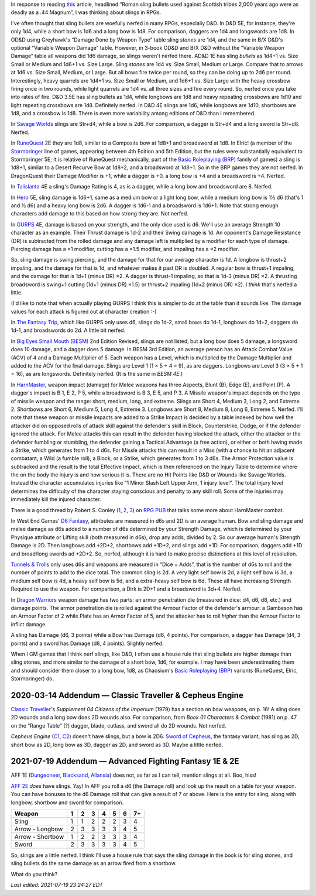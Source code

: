 .. title: Slings in RPGs: Often Nerfed
.. slug: slings-in-rpgs-often-nerfed
.. date: 2020-02-07 14:40:23 UTC-05:00
.. tags: rpg,d&d,runequest,dragonquest,talislanta,slings,gurps,savage worlds,hero system,the fantasy trip,tft,big eyes small mouth,besm,harnmaster,d6 fantasy,opend6,tunnels & trolls,t&t,dragon warriors,brp,basic roleplaying,elric!,stormbringer,traveller,classic traveller,cepheus engine,sword of cepheus,nerfed,ad&d 1e,d&d 4e,d&d 3.5e,aff 1e,aff 2e,advanced fighting fantasy,b/x d&d,od&d
.. category: gaming
.. link: 
.. description: 
.. type: text

In response to reading this_ article, headlined “Roman sling bullets
used against Scottish tribes 2,000 years ago were as deadly as a .44
Magnum”, I was thinking about slings in RPGs.

.. _this: https://www.dailymail.co.uk/sciencetech/article-4541318/Roman-sling-bullets-deadly-44-Magnum.html?fbclid=IwAR2IZhVYW4-4_BcuQDOq2yGXwwurzBd3HNSo1BzN7XUwZLKHF4XZ54yy0VU

I've often thought that sling bullets are woefully nerfed in many
RPGs, especially D&D.  In D&D 5E, for instance, they're only 1d4,
while a short bow is 1d6 and a long bow is 1d8. For comparison,
daggers are 1d4 and longswords are 1d8.  In OD&D using Greyhawk's
“Damage Done by Weapon Type” table sling *stones* are 1d4, and the
same in B/X D&D's optional “Variable Weapon Damage” table.  However,
in 3-book OD&D and B/X D&D without the “Variable Weapon Damage” table
all weapons did 1d6 damage, so slings weren't nerfed there.  AD&D 1E
has sling *bullets* as 1d4+1 vs. Size Small or Medium and 1d6+1
vs. Size Large.  Sling *stones* are 1d4 vs. Size Small, Medium or
Large.  Compare that to arrows at 1d6 vs. Size Small, Medium, or
Large.  But all bows fire twice per round, so they can be doing up to
2d6 per round.  Interestingly, heavy quarrels are 1d4+1 vs. Size Small
or Medium, and 1d6+1 vs. Size Large with the heavy crossbow firing
once in two rounds, while light quarrels are 1d4 vs. all three sizes
and fire every round.  So, nerfed once you take into rates of fire.
D&D 3.5E has sling bullets as 1d4, while longbows are 1d8 and heavy
repeating crossbows are 1d10 and light repeating crossbows are 1d8.
Definitely nerfed.  In D&D 4E slings are 1d6, while longbows are 1d10,
shortbows are 1d8, and a crossbow is 1d8.  There is even more
variability among editions of D&D than I remembered.


In `Savage Worlds`__ slings are Str+d4, while a bow is 2d6.  For
comparison, a dagger is Str+d4 and a long sword is Str+d8.  Nerfed.

__ https://en.wikipedia.org/wiki/Savage_Worlds

In RuneQuest__ 2E they are 1d8, similar to a Composite bow at 1d8+1
and broadsword at 1d8.  In Elric! (a member of the Stormbringer__ line
of games, appearing between 4th Edition and 5th Edition, but the rules
were substantially equivalent to Stormbringer 5E; It is relative of
RuneQuest mechanically, part of the `Basic Roleplaying (BRP)`_ family
of games) a sling is 1d8+1, similar to a Desert Recurve Bow at 1d8+2,
and a broadsword at 1d8+1.  So in the BRP games they are not nerfed.
In DragonQuest their Damage Modifier is +1, while a dagger is +0, a
long bow is +4 and a broadsword is +4.  Nerfed.

__ https://en.wikipedia.org/wiki/RuneQuest
__ https://en.wikipedia.org/wiki/Stormbringer_(role-playing_game)

In Talislanta__ 4E a sling's Damage Rating is 4, as is a dagger, while a
long bow and broadsword are 8.  Nerfed.

__ https://en.wikipedia.org/wiki/Talislanta

In Hero__ 5E, sling damage is 1d6+1, same as a medium bow or a light
long bow, while a medium long bow is 1½ d6 (that's 1 and ½ d6)
and a heavy long bow is 2d6.  A dagger is 1d6-1 and a broadsword is
1d6+1.  Note that strong enough characters add damage to this based on
how strong they are. Not nerfed.

__ https://en.wikipedia.org/wiki/Hero_System

In GURPS__ 4E, damage is based on your strength, and the only dice used is
d6.  We'll use an average Strength 10 character as an example.  Their
Thrust damage is 1d-2 and their Swing damage is 1d. An opponent's
Damage Resistance (DR) is subtracted from the rolled damage and any
damage left is multiplied by a modifier for each type of damage.
Piercing damage has a ×1 modifier, cutting has a ×1.5 modifier, and
impaling has a ×2 modifier.

So, sling damage is swing piercing, and the damage for that for our
average character is 1d.  A longbow is thrust+2 impaling. and the
damage for that is 1d, and whatever makes it past DR is doubled.  A
regular bow is thrust+1 impaling, and the damage for that is 1d+1
(minus DR) ×2.  A dagger is thrust-1 impaling, so that is 1d-3 (minus
DR) ×2.  A thrusting broadsword is swing+1 cutting (1d+1 (minus DR)
×1.5) or thrust+2 impaling (1d+2 (minus DR) ×2).  I *think* that's
nerfed a little.

(I'd like to note that when actually playing GURPS I think this is
simpler to do at the table than it sounds like. The damage values for
each attack is figured out at character creation :-)

__ https://en.wikipedia.org/wiki/GURPS#Prior_RPG_history

In `The Fantasy Trip`__, which like GURPS only uses d6, slings do
1d-2, small bows do 1d-1, longbows do 1d+2, daggers do 1d-1, and
broadswords do 2d.  A little bit nerfed.

__ https://en.wikipedia.org/wiki/The_Fantasy_Trip

In `Big Eyes Small Mouth (BESM)`__ 2nd Edition Revised, slings are not
listed, but a long bow does 5 damage, a longsword does 10 damage, and
a dagger does 5 damage.  In BESM 3rd Edition, an average person has an
Attack Combat Value (ACV) of 4 and a Damage Multiplier of 5.  Each weapon has
a Level, which is multiplied by the Damage Multiplier and added to the
ACV for the final damage.  Slings are Level 1 (1 × 5 + 4 = 9), as are
daggers.  Longbows are Level 3 (3 × 5 + 1 = 16), as are longswords.
Definitely nerfed.  (It is the same in `BESM 4E`.)

__ https://en.wikipedia.org/wiki/Big_Eyes,_Small_Mouth

In HarnMaster_, weapon impact (damage) for Melee weapons has three
Aspects, Blunt (B), Edge (E), and Point (P).  A dagger's impact is B
1, E 2, P 5, while a broadsword is B 3, E 5, and P 3.  A Missile
weapon's impact depends on the type of missile weapon and the range:
short, medium, long, and extreme.  Slings are Short 4, Medium 3, Long
2, and Extreme 2.  Shortbows are Short 6, Medium 5, Long 4, Extreme 3.
Longbows are Short 8, Medium 8, Long 6, Extreme 5.  Nerfed.  I'll note
that these weapon or missile impacts are added to a Strike Impact is
decided by a table indexed by how well the attacker did on opposed
rolls of attack skill against the defender's skill in Block,
Counterstrike, Dodge, or if the defender ignored the attack. For Melee
attacks this can result in the defender having blocked the attack,
either the attacker or the defender fumbling or stumbling, the
defender gaining a Tactical Advantage (a free action), or either or
both having made a Strike, which generates from 1 to 4 d6s.  For
Missle attacks this can result in a Miss (with a chance to hit an
adjacent combatant, a Wild (a fumble roll), a Block, or a Strike,
which generates from 1 to 3 d6s.  The Armor Protection value is
subtracked and the result is the total Effective Impact, which is then
referenced on the Injury Table to determine where the on the body the
injury is and how serious it is.  There are no Hit Points like D&D or
Wounds like Savage Worlds.  Instead the character accumulates injuries
like “1 Minor Slash Left Upper Arm, 1 injury level”.  The total injury
level determines the difficulty of the character staying conscious and
penalty to any skill roll.  Some of the injuries may immediately kill
the injured character.  

.. _HarnMaster: https://en.wikipedia.org/wiki/H%C3%A2rnMaster

There is a good thread by Robert S. Conley (1_, 2_, 3_) on `RPG PUB`__
that talks some more about HarnMaster combat.

.. _1: http://batintheattic.blogspot.com/
.. _2: http://www.batintheattic.com/index.php
.. _3: https://rpggeek.com/rpgdesigner/22847/robert-conley

__ https://www.rpgpub.com/threads/the-one-where-i-sing-the-praises-of-harnmaster.2363/

In West End Games' `D6 Fantasy`_, attributes are measured in d6s and 2D
is an average human.  Bow and sling damage and melee damage as d6s
added to a number of d6s determined by your Strength Damage, which is
determined by your Physique attribute or Lifting skill (both measured
in d6s), drop any adds, divided by 2.  So our average human's Strength
Damage is 2D.  Then longbows add +2D+2, shortbows add +1D+2, and
slings add +1D.  For comparison, daggers add +1D and broad/long swords
ad +2D+2.  So, nerfed, although it is hard to make precise
distinctions at this level of resolution.

.. _`D6 Fantasy`: https://en.wikipedia.org/wiki/D6_Fantasy

`Tunnels & Trolls`__ only uses d6s and weapons are measured in “Dice +
Adds”, that is the number of d6s to roll and the number of points to
add to the dice total.  The common sling is 2d.  A very light self bow
is 2d, a light self bow is 3d, a medium self bow is 4d, a heavy self
bow is 5d, and a extra-heavy self bow is 6d.  These all have
increasing Strength Required to use the weapon.  For comparison, a
Dirk is 2D+1 and a broadsword is 3d+4.  Nerfed.

__ https://en.wikipedia.org/wiki/Tunnels_%26_Trolls

In `Dragon Warriors`__ weapon damage has two parts: an armor
penetration die (measured in dice: d4, d6, d8, etc.) and damage
points.  The armor penetration die is rolled against the Armour Factor
of the defender's armour: a Gambeson has an Armour Factor of 2 while
Plate has an Armor Factor of 5, and the attacker has to roll *higher*
than the Armour Factor to inflict damage.

A sling has Damage (d6, 3 points) while a Bow has Damage (d6, 4
points).  For comparison, a dagger has Damage (d4, 3 points) and a
sword has Damage (d8, 4 points).  Slightly nerfed.

__ https://en.wikipedia.org/wiki/Dragon_Warriors

When I GM games that I think nerf slings, like D&D, I often use a
house rule that sling bullets are higher damage than sling stones, and
more similar to the damage of a short bow, 1d6, for example.  I may
have been underestimating them and should consider them closer to a
long bow, 1d8, as Chaosium's `Basic Roleplaying (BRP)`_ variants
(RuneQuest, Elric, Stormbringer) do.

.. _`Basic Roleplaying (BRP)`: https://en.wikipedia.org/wiki/Basic_Role-Playing

2020-03-14 Addendum — Classic Traveller & Cepheus Engine
========================================================

`Classic Traveller`_\ 's `Supplement 04 Citizens of the
Imperium` (1979) has a section on bow weapons, on p. 16!  A sling does
2D wounds and a long bow does 2D wounds also.  For comparison, from
`Book 01 Characters & Combat` (1981) on p. 47 on the “Range Table” (?)
dagger, blade, cutlass, and sword all do 2D wounds.  Not nerfed.

.. _`Classic Traveller`: https://wiki.travellerrpg.com/Classic_Traveller

`Cepheus Engine` (C1_, C2_) doesn't have slings, but a bow is 2D6.
`Sword of Cepheus`_, the fantasy variant, has sling as 2D, short bow
as 2D, long bow as 3D, dagger as 2D, and sword as 3D.  Maybe a little
nerfed.

.. _C1: https://www.drivethrurpg.com/product/237247/Cepheus-Engine-RPG
.. _C2: https://www.paulelliottbooks.com/what-is-cepheus-engine.html
.. _`Sword of Cepheus`: https://www.drivethrurpg.com/product/304840/The-Sword-of-Cepheus

.. _aff:

2021-07-19 Addendum — Advanced Fighting Fantasy 1E & 2E
=======================================================

AFF 1E (Dungeoneer_, Blacksand_, Allansia_) does not, as far as I can tell,
mention slings at all.  Boo, hiss!

.. _Dungeoneer: https://fightingfantasy.fandom.com/wiki/Dungeoneer_(book)
.. _Blacksand: https://fightingfantasy.fandom.com/wiki/Blacksand_(AFF)
.. _Allansia: https://fightingfantasy.fandom.com/wiki/Allansia_(book)

`AFF 2E`_ *does* have slings.  Yay!  In AFF you roll a d6 (the Damage
roll) and look up the result on a table for your weapon.  You can have
bonuses to the d6 Damage roll that can give a result of 7 or above.
Here is the entry for sling, along with longbow, shortbow and sword
for comparison.

================  ===== ===== ===== ===== ===== ===== ======
**Weapon**        **1** **2** **3** **4** **5** **6** **7+**
================  ===== ===== ===== ===== ===== ===== ======
Sling             1     1     2     2     2     3     4
Arrow - Longbow   2     3     3     3     3     4     5
Arrow - Shortbow  1     2     2     3     3     3     4
Sword             2     3     3     3     3     4     5
================  ===== ===== ===== ===== ===== ===== ======

So, slings are a little nerfed.  I think I'll use a house rule that
says the sling damage in the book is for sling stones, and sling
bullets do the same damage as an arrow fired from a shortbow.

What do you think? 

.. _AFF 2E: https://www.drivethrurpg.com/browse/pub/667/Arion-Games/subcategory/1684_25223/Advanced-Fighting-Fantasy


*Last edited: 2021-07-19 23:24:27 EDT*

..
   Local Variables:
   time-stamp-format: "%Y-%02m-%02d %02H:%02M:%02S %Z"
   time-stamp-start: "\\*Last edited:[ \t]+\\\\?"
   time-stamp-end: "\\*\\\\?\n"
   time-stamp-line-limit: -20
   End:
